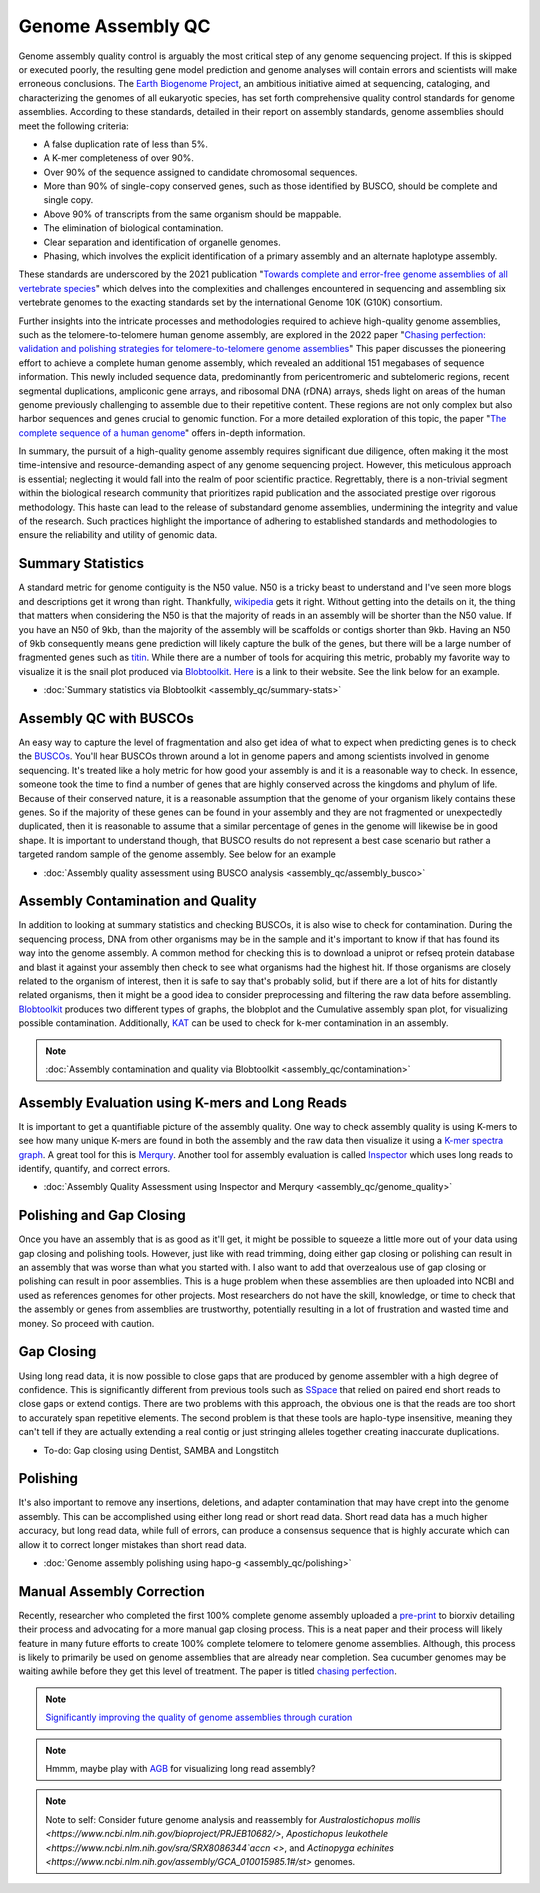 Genome Assembly QC
===============

.. _Genome Assembly QC:

Genome assembly quality control is arguably the most critical step of any genome sequencing project. If this is skipped or executed poorly, the resulting gene model prediction and genome analyses will contain errors and scientists will make erroneous conclusions. The `Earth Biogenome Project <https://www.earthbiogenome.org/report-on-assembly-standards>`_, an ambitious initiative aimed at sequencing, cataloging, and characterizing the genomes of all eukaryotic species, has set forth comprehensive quality control standards for genome assemblies. According to these standards, detailed in their report on assembly standards, genome assemblies should meet the following criteria:

* A false duplication rate of less than 5%.
* A K-mer completeness of over 90%.
* Over 90% of the sequence assigned to candidate chromosomal sequences.
* More than 90% of single-copy conserved genes, such as those identified by BUSCO, should be complete and single copy.
* Above 90% of transcripts from the same organism should be mappable.
* The elimination of biological contamination.
* Clear separation and identification of organelle genomes.
* Phasing, which involves the explicit identification of a primary assembly and an alternate haplotype assembly.

These standards are underscored by the 2021 publication "`Towards complete and error-free genome assemblies of all vertebrate species <https://www.nature.com/articles/s41586-021-03451-0>`_" which delves into the complexities and challenges encountered in sequencing and assembling six vertebrate genomes to the exacting standards set by the international Genome 10K (G10K) consortium.

Further insights into the intricate processes and methodologies required to achieve high-quality genome assemblies, such as the telomere-to-telomere human genome assembly, are explored in the 2022 paper "`Chasing perfection: validation and polishing strategies for telomere-to-telomere genome assemblies <https://www.nature.com/articles/s41592-022-01440-3>`_" This paper discusses the pioneering effort to achieve a complete human genome assembly, which revealed an additional 151 megabases of sequence information. This newly included sequence data, predominantly from pericentromeric and subtelomeric regions, recent segmental duplications, ampliconic gene arrays, and ribosomal DNA (rDNA) arrays, sheds light on areas of the human genome previously challenging to assemble due to their repetitive content. These regions are not only complex but also harbor sequences and genes crucial to genomic function. For a more detailed exploration of this topic, the paper "`The complete sequence of a human genome <https://www.science.org/doi/full/10.1126/science.abj6987>`_" offers in-depth information.

In summary, the pursuit of a high-quality genome assembly requires significant due diligence, often making it the most time-intensive and resource-demanding aspect of any genome sequencing project. However, this meticulous approach is essential; neglecting it would fall into the realm of poor scientific practice. Regrettably, there is a non-trivial segment within the biological research community that prioritizes rapid publication and the associated prestige over rigorous methodology. This haste can lead to the release of substandard genome assemblies, undermining the integrity and value of the research. Such practices highlight the importance of adhering to established standards and methodologies to ensure the reliability and utility of genomic data.

Summary Statistics
-------------------

A standard metric for genome contiguity is the N50 value. N50 is a tricky beast to understand and I've seen more blogs and descriptions get it wrong than right. Thankfully, `wikipedia <https://en.wikipedia.org/wiki/N50,_L50,_and_related_statistics#N50>`_ gets it right. Without getting into the details on it, the thing that matters when considering the N50 is that the majority of reads in an assembly will be shorter than the N50 value. If you have an N50 of 9kb, than the majority of the assembly will be scaffolds or contigs shorter than 9kb. Having an N50 of 9kb consequently means gene prediction will likely capture the bulk of the genes, but there will be a large number of fragmented genes such as `titin <https://en.wikipedia.org/wiki/Titin>`_. While there are a number of tools for acquiring this metric, probably my favorite way to visualize it is the snail plot produced via `Blobtoolkit <https://www.g3journal.org/content/10/4/1361>`_. `Here <https://blobtoolkit.genomehubs.org/>`_ is a link to their website. See the link below for an example. 


* :doc:`Summary statistics via Blobtoolkit <assembly_qc/summary-stats>`

Assembly QC with BUSCOs
------------------------

An easy way to capture the level of fragmentation and also get idea of what to expect when predicting genes is to check the `BUSCOs <https://pubmed.ncbi.nlm.nih.gov/26059717/>`_. You'll hear BUSCOs thrown around a lot in genome papers and among scientists involved in genome sequencing. It's treated like a holy metric for how good your assembly is and it is a reasonable way to check. In essence, someone took the time to find a number of genes that are highly conserved across the kingdoms and phylum of life. Because of their conserved nature, it is a reasonable assumption that the genome of your organism likely contains these genes. So if the majority of these genes can be found in your assembly and they are not fragmented or unexpectedly duplicated, then it is reasonable to assume that a similar percentage of genes in the genome will likewise be in good shape. It is important to understand though, that BUSCO results do not represent a best case scenario but rather a targeted random sample of the genome assembly. See below for an example


* :doc:`Assembly quality assessment using BUSCO analysis <assembly_qc/assembly_busco>`

Assembly Contamination and Quality
----------------------------------
In addition to looking at summary statistics and checking BUSCOs, it is also wise to check for contamination. During the sequencing process, DNA from other organisms may be in the sample and it's important to know if that has found its way into the genome assembly. A common method for checking this is to download a uniprot or refseq protein database and blast it against your assembly then check to see what organisms had the highest hit. If those organisms are closely related to the organism of interest, then it is safe to say that's probably solid, but if there are a lot of hits for distantly related organisms, then it might be a good idea to consider preprocessing and filtering the raw data before assembling. `Blobtoolkit <https://www.g3journal.org/content/10/4/1361>`_ produces two different types of graphs, the blobplot and the Cumulative assembly span plot, for visualizing possible contamination. Additionally, `KAT <https://academic.oup.com/bioinformatics/article/33/4/574/2664339?login=true>`_ can be used to check for k-mer contamination in an assembly. 

.. note:: :doc:`Assembly contamination and quality via Blobtoolkit <assembly_qc/contamination>`

Assembly Evaluation using K-mers and Long Reads
-----------------------------------------------

It is important to get a quantifiable picture of the assembly quality. One way to check assembly quality is using K-mers to see how many unique K-mers are found in both the assembly and the raw data then visualize it using a `K-mer spectra graph <https://academic.oup.com/view-large/figure/118668344/btw663f1.tif>`_. A great tool for this is `Merqury <https://genomebiology.biomedcentral.com/articles/10.1186/s13059-020-02134-9>`_. Another tool for assembly evaluation is called `Inspector <https://genomebiology.biomedcentral.com/articles/10.1186/s13059-021-02527-4>`_ which uses long reads to identify, quantify, and correct errors. 

* :doc:`Assembly Quality Assessment using Inspector and Merqury <assembly_qc/genome_quality>`

Polishing and Gap Closing
-------------------------

Once you have an assembly that is as good as it'll get, it might be possible to squeeze a little more out of your data using gap closing and polishing tools. However, just like with read trimming, doing either gap closing or polishing can result in an assembly that was worse than what you started with. I also want to add that overzealous use of gap closing or polishing can result in poor assemblies. This is a huge problem when these assemblies are then uploaded into NCBI and used as references genomes for other projects. Most researchers do not have the skill, knowledge, or time to check that the assembly or genes from assemblies are trustworthy, potentially resulting in a lot of frustration and wasted time and money. So proceed with caution. 

Gap Closing
-----------

Using long read data, it is now possible to close gaps that are produced by genome assembler with a high degree of confidence. This is significantly different from previous tools such as `SSpace <https://academic.oup.com/bioinformatics/article/27/4/578/197626>`_ that relied on paired end short reads to close gaps or extend contigs. There are two problems with this approach, the obvious one is that the reads are too short to accurately span repetitive elements. The second problem is that these tools are haplo-type insensitive, meaning they can't tell if they are actually extending a real contig or just stringing alleles together creating inaccurate duplications. 

* To-do: Gap closing using Dentist, SAMBA and Longstitch

Polishing
---------

It's also important to remove any insertions, deletions, and adapter contamination that may have crept into the genome assembly. This can be accomplished using either long read or short read data. Short read data has a much higher accuracy, but long read data, while full of errors, can produce a consensus sequence that is highly accurate which can allow it to correct longer mistakes than short read data. 

* :doc:`Genome assembly polishing using hapo-g <assembly_qc/polishing>`

Manual Assembly Correction
--------------------------

Recently, researcher who completed the first 100% complete genome assembly uploaded a `pre-print <https://www.biorxiv.org/content/10.1101/2021.07.02.450803v1>`_ to biorxiv detailing their process and advocating for a more manual gap closing process. This is a neat paper and their process will likely feature in many future efforts to create 100% complete telomere to telomere genome assemblies. Although, this process is likely to primarily be used on genome assemblies that are already near completion. Sea cucumber genomes may be waiting awhile before they get this level of treatment. The paper is titled `chasing perfection <https://www.biorxiv.org/content/10.1101/2021.07.02.450803v1>`_. 

.. note:: `Significantly improving the quality of genome assemblies through curation <https://academic.oup.com/gigascience/article/10/1/giaa153/6072294>`_

.. note:: Hmmm, maybe play with `AGB <https://github.com/almiheenko/AGB>`_ for visualizing long read assembly?

.. note:: Note to self: Consider future genome analysis and reassembly for `Australostichopus mollis <https://www.ncbi.nlm.nih.gov/bioproject/PRJEB10682/>`, `Apostichopus leukothele <https://www.ncbi.nlm.nih.gov/sra/SRX8086344`accn <>`, and `Actinopyga echinites <https://www.ncbi.nlm.nih.gov/assembly/GCA_010015985.1#/st>` genomes.


